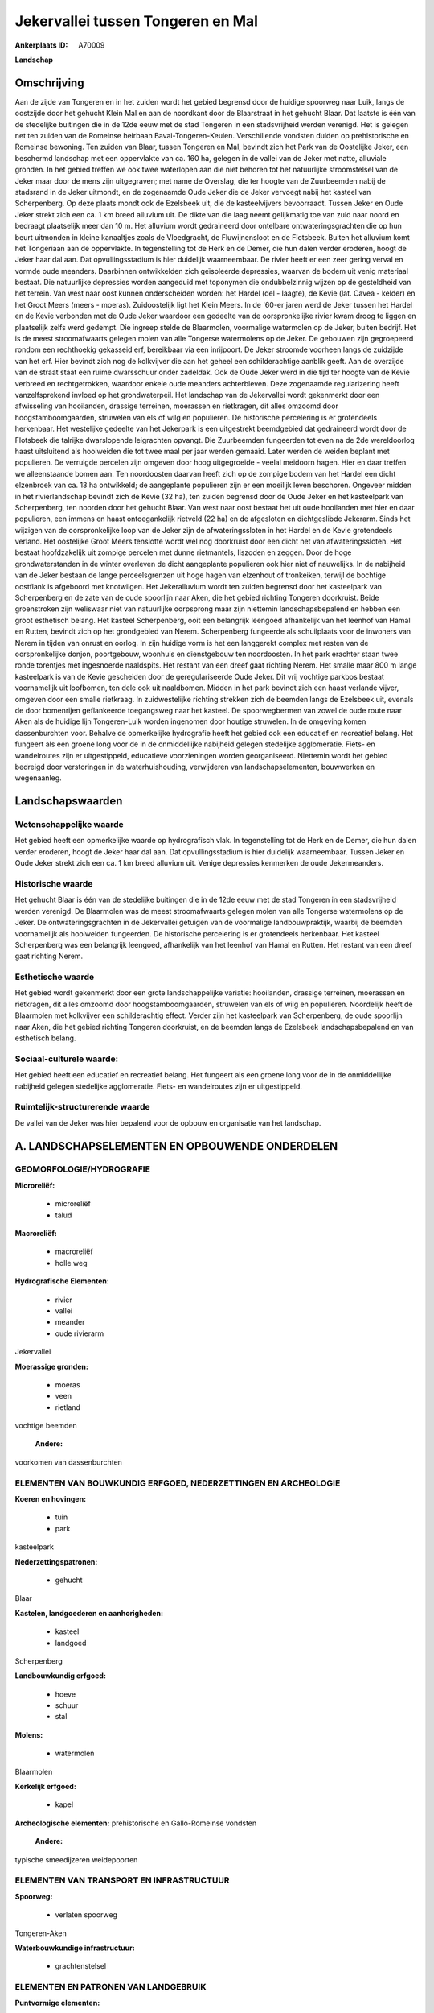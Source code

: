 Jekervallei tussen Tongeren en Mal
==================================

:Ankerplaats ID: A70009


**Landschap**



Omschrijving
------------

Aan de zijde van Tongeren en in het zuiden wordt het gebied begrensd
door de huidige spoorweg naar Luik, langs de oostzijde door het gehucht
Klein Mal en aan de noordkant door de Blaarstraat in het gehucht Blaar.
Dat laatste is één van de stedelijke buitingen die in de 12de eeuw met
de stad Tongeren in een stadsvrijheid werden verenigd. Het is gelegen
net ten zuiden van de Romeinse heirbaan Bavai-Tongeren-Keulen.
Verschillende vondsten duiden op prehistorische en Romeinse bewoning.
Ten zuiden van Blaar, tussen Tongeren en Mal, bevindt zich het Park van
de Oostelijke Jeker, een beschermd landschap met een oppervlakte van ca.
160 ha, gelegen in de vallei van de Jeker met natte, alluviale gronden.
In het gebied treffen we ook twee waterlopen aan die niet behoren tot
het natuurlijke stroomstelsel van de Jeker maar door de mens zijn
uitgegraven; met name de Overslag, die ter hoogte van de Zuurbeemden
nabij de stadsrand in de Jeker uitmondt, en de zogenaamde Oude Jeker die
de Jeker vervoegt nabij het kasteel van Scherpenberg. Op deze plaats
mondt ook de Ezelsbeek uit, die de kasteelvijvers bevoorraadt. Tussen
Jeker en Oude Jeker strekt zich een ca. 1 km breed alluvium uit. De
dikte van die laag neemt gelijkmatig toe van zuid naar noord en bedraagt
plaatselijk meer dan 10 m. Het alluvium wordt gedraineerd door ontelbare
ontwateringsgrachten die op hun beurt uitmonden in kleine kanaaltjes
zoals de Vloedgracht, de Fluwijnensloot en de Flotsbeek. Buiten het
alluvium komt het Tongeriaan aan de oppervlakte. In tegenstelling tot de
Herk en de Demer, die hun dalen verder eroderen, hoogt de Jeker haar dal
aan. Dat opvullingsstadium is hier duidelijk waarneembaar. De rivier
heeft er een zeer gering verval en vormde oude meanders. Daarbinnen
ontwikkelden zich geïsoleerde depressies, waarvan de bodem uit venig
materiaal bestaat. Die natuurlijke depressies worden aangeduid met
toponymen die ondubbelzinnig wijzen op de gesteldheid van het terrein.
Van west naar oost kunnen onderscheiden worden: het Hardel (del -
laagte), de Kevie (lat. Cavea - kelder) en het Groot Meers (meers -
moeras). Zuidoostelijk ligt het Klein Meers. In de '60-er jaren werd de
Jeker tussen het Hardel en de Kevie verbonden met de Oude Jeker waardoor
een gedeelte van de oorspronkelijke rivier kwam droog te liggen en
plaatselijk zelfs werd gedempt. Die ingreep stelde de Blaarmolen,
voormalige watermolen op de Jeker, buiten bedrijf. Het is de meest
stroomafwaarts gelegen molen van alle Tongerse watermolens op de Jeker.
De gebouwen zijn gegroepeerd rondom een rechthoekig gekasseid erf,
bereikbaar via een inrijpoort. De Jeker stroomde voorheen langs de
zuidzijde van het erf. Hier bevindt zich nog de kolkvijver die aan het
geheel een schilderachtige aanblik geeft. Aan de overzijde van de straat
staat een ruime dwarsschuur onder zadeldak. Ook de Oude Jeker werd in
die tijd ter hoogte van de Kevie verbreed en rechtgetrokken, waardoor
enkele oude meanders achterbleven. Deze zogenaamde regularizering heeft
vanzelfsprekend invloed op het grondwaterpeil. Het landschap van de
Jekervallei wordt gekenmerkt door een afwisseling van hooilanden,
drassige terreinen, moerassen en rietkragen, dit alles omzoomd door
hoogstamboomgaarden, struwelen van els of wilg en populieren. De
historische percelering is er grotendeels herkenbaar. Het westelijke
gedeelte van het Jekerpark is een uitgestrekt beemdgebied dat
gedraineerd wordt door de Flotsbeek die talrijke dwarslopende
leigrachten opvangt. Die Zuurbeemden fungeerden tot even na de 2de
wereldoorlog haast uitsluitend als hooiweiden die tot twee maal per jaar
werden gemaaid. Later werden de weiden beplant met populieren. De
verruigde percelen zijn omgeven door hoog uitgegroeide - veelal meidoorn
hagen. Hier en daar treffen we alleenstaande bomen aan. Ten
noordoosten daarvan heeft zich op de zompige bodem van het Hardel een
dicht elzenbroek van ca. 13 ha ontwikkeld; de aangeplante populieren
zijn er een moeilijk leven beschoren. Ongeveer midden in het
rivierlandschap bevindt zich de Kevie (32 ha), ten zuiden begrensd door
de Oude Jeker en het kasteelpark van Scherpenberg, ten noorden door het
gehucht Blaar. Van west naar oost bestaat het uit oude hooilanden met
hier en daar populieren, een immens en haast ontoegankelijk rietveld (22
ha) en de afgesloten en dichtgeslibde Jekerarm. Sinds het wijzigen van
de oorspronkelijke loop van de Jeker zijn de afwateringssloten in het
Hardel en de Kevie grotendeels verland. Het oostelijke Groot Meers
tenslotte wordt wel nog doorkruist door een dicht net van
afwateringssloten. Het bestaat hoofdzakelijk uit zompige percelen met
dunne rietmantels, liszoden en zeggen. Door de hoge grondwaterstanden in
de winter overleven de dicht aangeplante populieren ook hier niet of
nauwelijks. In de nabijheid van de Jeker bestaan de lange
perceelsgrenzen uit hoge hagen van elzenhout of tronkeiken, terwijl de
bochtige oostflank is afgeboord met knotwilgen. Het Jekeralluvium wordt
ten zuiden begrensd door het kasteelpark van Scherpenberg en de zate van
de oude spoorlijn naar Aken, die het gebied richting Tongeren
doorkruist. Beide groenstroken zijn weliswaar niet van natuurlijke
oorpsprong maar zijn niettemin landschapsbepalend en hebben een groot
esthetisch belang. Het kasteel Scherpenberg, ooit een belangrijk
leengoed afhankelijk van het leenhof van Hamal en Rutten, bevindt zich
op het grondgebied van Nerem. Scherpenberg fungeerde als schuilplaats
voor de inwoners van Nerem in tijden van onrust en oorlog. In zijn
huidige vorm is het een langgerekt complex met resten van de
oorspronkelijke donjon, poortgebouw, woonhuis en dienstgebouw ten
noordoosten. In het park erachter staan twee ronde torentjes met
ingesnoerde naaldspits. Het restant van een dreef gaat richting Nerem.
Het smalle maar 800 m lange kasteelpark is van de Kevie gescheiden door
de geregulariseerde Oude Jeker. Dit vrij vochtige parkbos bestaat
voornamelijk uit loofbomen, ten dele ook uit naaldbomen. Midden in het
park bevindt zich een haast verlande vijver, omgeven door een smalle
rietkraag. In zuidwestelijke richting strekken zich de beemden langs de
Ezelsbeek uit, evenals de door bomenrijen geflankeerde toegangsweg naar
het kasteel. De spoorwegbermen van zowel de oude route naar Aken als de
huidige lijn Tongeren-Luik worden ingenomen door houtige struwelen. In
de omgeving komen dassenburchten voor. Behalve de opmerkelijke
hydrografie heeft het gebied ook een educatief en recreatief belang. Het
fungeert als een groene long voor de in de onmiddellijke nabijheid
gelegen stedelijke agglomeratie. Fiets- en wandelroutes zijn er
uitgestippeld, educatieve voorzieningen worden georganiseerd. Niettemin
wordt het gebied bedreigd door verstoringen in de waterhuishouding,
verwijderen van landschapselementen, bouwwerken en wegenaanleg.



Landschapswaarden
-----------------


Wetenschappelijke waarde
~~~~~~~~~~~~~~~~~~~~~~~~

Het gebied heeft een opmerkelijke waarde op hydrografisch vlak. In
tegenstelling tot de Herk en de Demer, die hun dalen verder eroderen,
hoogt de Jeker haar dal aan. Dat opvullingsstadium is hier duidelijk
waarneembaar. Tussen Jeker en Oude Jeker strekt zich een ca. 1 km breed
alluvium uit. Venige depressies kenmerken de oude Jekermeanders.

Historische waarde
~~~~~~~~~~~~~~~~~~


Het gehucht Blaar is één van de stedelijke buitingen die in de 12de
eeuw met de stad Tongeren in een stadsvrijheid werden verenigd. De
Blaarmolen was de meest stroomafwaarts gelegen molen van alle Tongerse
watermolens op de Jeker. De ontwateringsgrachten in de Jekervallei
getuigen van de voormalige landbouwpraktijk, waarbij de beemden
voornamelijk als hooiweiden fungeerden. De historische percelering is er
grotendeels herkenbaar. Het kasteel Scherpenberg was een belangrijk
leengoed, afhankelijk van het leenhof van Hamal en Rutten. Het restant
van een dreef gaat richting Nerem.

Esthetische waarde
~~~~~~~~~~~~~~~~~~

Het gebied wordt gekenmerkt door een grote
landschappelijke variatie: hooilanden, drassige terreinen, moerassen en
rietkragen, dit alles omzoomd door hoogstamboomgaarden, struwelen van
els of wilg en populieren. Noordelijk heeft de Blaarmolen met kolkvijver
een schilderachtig effect. Verder zijn het kasteelpark van Scherpenberg,
de oude spoorlijn naar Aken, die het gebied richting Tongeren
doorkruist, en de beemden langs de Ezelsbeek landschapsbepalend en van
esthetisch belang.


Sociaal-culturele waarde:
~~~~~~~~~~~~~~~~~~~~~~~~


Het gebied heeft een educatief en
recreatief belang. Het fungeert als een groene long voor de in de
onmiddellijke nabijheid gelegen stedelijke agglomeratie. Fiets- en
wandelroutes zijn er uitgestippeld.

Ruimtelijk-structurerende waarde
~~~~~~~~~~~~~~~~~~~~~~~~~~~~~~~~

De vallei van de Jeker was hier bepalend voor de opbouw en
organisatie van het landschap.



A. LANDSCHAPSELEMENTEN EN OPBOUWENDE ONDERDELEN
-----------------------------------------------



GEOMORFOLOGIE/HYDROGRAFIE
~~~~~~~~~~~~~~~~~~~~~~~~

**Microreliëf:**

 * microreliëf
 * talud


**Macroreliëf:**

 * macroreliëf
 * holle weg

**Hydrografische Elementen:**

 * rivier
 * vallei
 * meander
 * oude rivierarm


Jekervallei

**Moerassige gronden:**

 * moeras
 * veen
 * rietland


vochtige beemden

 **Andere:**
voorkomen van dassenburchten

ELEMENTEN VAN BOUWKUNDIG ERFGOED, NEDERZETTINGEN EN ARCHEOLOGIE
~~~~~~~~~~~~~~~~~~~~~~~~~~~~~~~~~~~~~~~~~~~~~~~~~~~~~~~~~~~~~~~

**Koeren en hovingen:**

 * tuin
 * park


kasteelpark

**Nederzettingspatronen:**

 * gehucht

Blaar

**Kastelen, landgoederen en aanhorigheden:**

 * kasteel
 * landgoed


Scherpenberg

**Landbouwkundig erfgoed:**

 * hoeve
 * schuur
 * stal


**Molens:**

 * watermolen


Blaarmolen

**Kerkelijk erfgoed:**

 * kapel


**Archeologische elementen:**
prehistorische en Gallo-Romeinse vondsten

 **Andere:**
typische smeedijzeren weidepoorten

ELEMENTEN VAN TRANSPORT EN INFRASTRUCTUUR
~~~~~~~~~~~~~~~~~~~~~~~~~~~~~~~~~~~~~~~~~

**Spoorweg:**

 * verlaten spoorweg

Tongeren-Aken

**Waterbouwkundige infrastructuur:**

 * grachtenstelsel



ELEMENTEN EN PATRONEN VAN LANDGEBRUIK
~~~~~~~~~~~~~~~~~~~~~~~~~~~~~~~~~~~~~

**Puntvormige elementen:**

 * bomengroep
 * solitaire boom


**Lijnvormige elementen:**

 * dreef
 * bomenrij
 * houtkant
 * hagen
 * knotbomenrij
 * perceelsrandbegroeiing

**Kunstmatige waters:**

 * poel
 * vijver


**Topografie:**

 * onregelmatig
 * historisch stabiel


**Historisch stabiel landgebruik:**

 * permanent grasland
 * meersen


**Typische landbouwteelten:**

 * hoogstam


rondom de bewoning

**Bos:**

 * loof
 * broek
 * hooghout
 * struweel


**Bijzondere waterhuishouding:**

 * ontwatering



OPMERKINGEN EN KNELPUNTEN
~~~~~~~~~~~~~~~~~~~~~~~~

Het gebied wordt bedreigd door verstoringen in de waterhuishouding,
verwijderen van landschapselementen, bouwwerken en wegenaanleg. De
recente bebouwing levert geen bijdrage tot de landschapswaarden.
